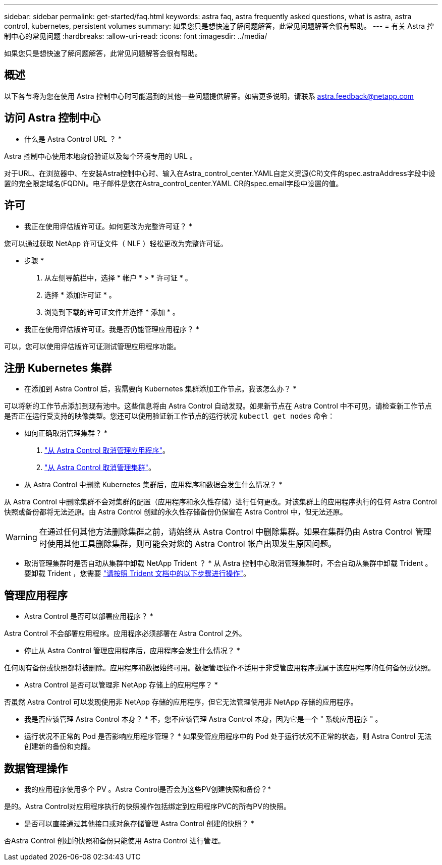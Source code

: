 ---
sidebar: sidebar 
permalink: get-started/faq.html 
keywords: astra faq, astra frequently asked questions, what is astra, astra control, kubernetes, persistent volumes 
summary: 如果您只是想快速了解问题解答，此常见问题解答会很有帮助。 
---
= 有关 Astra 控制中心的常见问题
:hardbreaks:
:allow-uri-read: 
:icons: font
:imagesdir: ../media/


[role="lead"]
如果您只是想快速了解问题解答，此常见问题解答会很有帮助。



== 概述

以下各节将为您在使用 Astra 控制中心时可能遇到的其他一些问题提供解答。如需更多说明，请联系 astra.feedback@netapp.com



== 访问 Astra 控制中心

* 什么是 Astra Control URL ？ *

Astra 控制中心使用本地身份验证以及每个环境专用的 URL 。

对于URL、在浏览器中、在安装Astra控制中心时、输入在Astra_control_center.YAML自定义资源(CR)文件的spec.astraAddress字段中设置的完全限定域名(FQDN)。电子邮件是您在Astra_control_center.YAML CR的spec.email字段中设置的值。



== 许可

* 我正在使用评估版许可证。如何更改为完整许可证？ *

您可以通过获取 NetApp 许可证文件（ NLF ）轻松更改为完整许可证。

* 步骤 *

. 从左侧导航栏中，选择 * 帐户 * > * 许可证 * 。
. 选择 * 添加许可证 * 。
. 浏览到下载的许可证文件并选择 * 添加 * 。


* 我正在使用评估版许可证。我是否仍能管理应用程序？ *

可以，您可以使用评估版许可证测试管理应用程序功能。



== 注册 Kubernetes 集群

* 在添加到 Astra Control 后，我需要向 Kubernetes 集群添加工作节点。我该怎么办？ *

可以将新的工作节点添加到现有池中。这些信息将由 Astra Control 自动发现。如果新节点在 Astra Control 中不可见，请检查新工作节点是否正在运行受支持的映像类型。您还可以使用验证新工作节点的运行状况 `kubectl get nodes` 命令：

* 如何正确取消管理集群？ *

. link:../use/unmanage.html["从 Astra Control 取消管理应用程序"]。
. link:../use/unmanage.html#stop-managing-compute["从 Astra Control 取消管理集群"]。


* 从 Astra Control 中删除 Kubernetes 集群后，应用程序和数据会发生什么情况？ *

从 Astra Control 中删除集群不会对集群的配置（应用程序和永久性存储）进行任何更改。对该集群上的应用程序执行的任何 Astra Control 快照或备份都将无法还原。由 Astra Control 创建的永久性存储备份仍保留在 Astra Control 中，但无法还原。


WARNING: 在通过任何其他方法删除集群之前，请始终从 Astra Control 中删除集群。如果在集群仍由 Astra Control 管理时使用其他工具删除集群，则可能会对您的 Astra Control 帐户出现发生原因问题。

* 取消管理集群时是否自动从集群中卸载 NetApp Trident ？ * 从 Astra 控制中心取消管理集群时，不会自动从集群中卸载 Trident 。要卸载 Trident ，您需要 https://docs.netapp.com/us-en/trident/trident-managing-k8s/uninstall-trident.html["请按照 Trident 文档中的以下步骤进行操作"^]。



== 管理应用程序

* Astra Control 是否可以部署应用程序？ *

Astra Control 不会部署应用程序。应用程序必须部署在 Astra Control 之外。

* 停止从 Astra Control 管理应用程序后，应用程序会发生什么情况？ *

任何现有备份或快照都将被删除。应用程序和数据始终可用。数据管理操作不适用于非受管应用程序或属于该应用程序的任何备份或快照。

* Astra Control 是否可以管理非 NetApp 存储上的应用程序？ *

否虽然 Astra Control 可以发现使用非 NetApp 存储的应用程序，但它无法管理使用非 NetApp 存储的应用程序。

* 我是否应该管理 Astra Control 本身？ * 不，您不应该管理 Astra Control 本身，因为它是一个 " 系统应用程序 " 。

* 运行状况不正常的 Pod 是否影响应用程序管理？ * 如果受管应用程序中的 Pod 处于运行状况不正常的状态，则 Astra Control 无法创建新的备份和克隆。



== 数据管理操作

* 我的应用程序使用多个 PV 。Astra Control是否会为这些PV创建快照和备份？*

是的。Astra Control对应用程序执行的快照操作包括绑定到应用程序PVC的所有PV的快照。

* 是否可以直接通过其他接口或对象存储管理 Astra Control 创建的快照？ *

否Astra Control 创建的快照和备份只能使用 Astra Control 进行管理。
